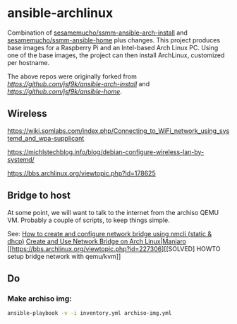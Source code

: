 * ansible-archlinux

Combination of 
[[https://github.com/sesamemucho/ssmm-ansible-arch-install][sesamemucho/ssmm-ansible-arch-install]] and
[[https://github.com/sesamemucho/ssmm-ansible-home][sesamemucho/ssmm-ansible-home]] plus changes.
This project produces base images for a Raspberry Pi and an
Intel-based Arch Linux PC. Using one of the base images, the project
can then install ArchLinux, customized per hostname.

The above repos were originally forked from
[[jsf9k/ansible-arch-install][https://github.com/jsf9k/ansible-arch-install]] and 
[[jsf9k/ansible-home][https://github.com/jsf9k/ansible-home]].


** Wireless
https://wiki.somlabs.com/index.php/Connecting_to_WiFi_network_using_systemd_and_wpa-supplicant

https://michlstechblog.info/blog/debian-configure-wireless-lan-by-systemd/

https://bbs.archlinux.org/viewtopic.php?id=178625

** Bridge to host
At some point, we will want to talk to the internet from the archiso
QEMU VM. Probably a couple of scripts, to keep things simple.

See:
[[https://www.golinuxcloud.com/configure-network-bridge-nmcli-static-dhcp/][How to create and configure network bridge using nmcli (static & dhcp)]]
[[https://computingforgeeks.com/how-to-create-and-use-network-bridge-on-arch-linux-and-manjaro/][Create and Use Network Bridge on Arch Linux|Manjaro]]
[[https://bbs.archlinux.org/viewtopic.php?id=227306][[SOLVED] HOWTO setup bridge network with qemu/kvm]]

** Do

*** Make archiso img:
#+begin_src sh
ansible-playbook -v -i inventory.yml archiso-img.yml
#+end_src

